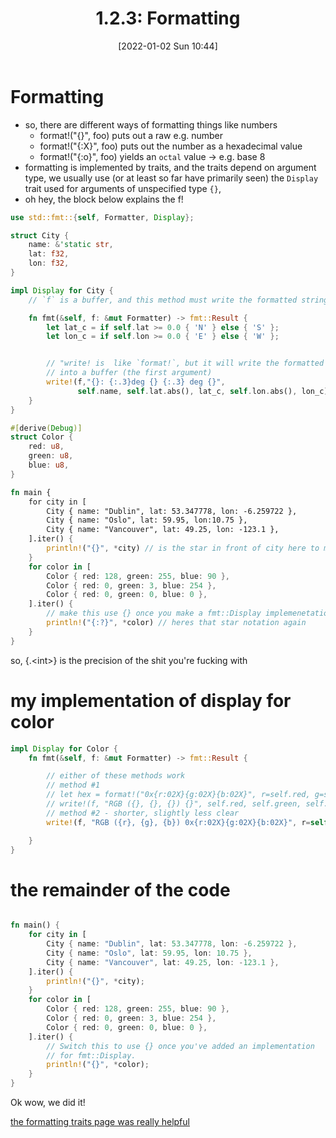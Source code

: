 #+title: 1.2.3: Formatting
#+date: [2022-01-02 Sun 10:44] 
* Formatting
  :LOGBOOK:
  CLOCK: [2022-01-04 Tue 12:03]--[2022-01-26 Wed 11:40] => 527:37
  - Note taken on [2022-01-04 Tue 10:45] \\
    clockin back in
  CLOCK: [2022-01-04 Tue 10:45]--[2022-01-04 Tue 12:03] =>  1:18
  - Note taken on [2022-01-02 Sun 10:58] \\
    we didn't really do too much right here right now because matt's groceries arrived
  CLOCK: [2022-01-02 Sun 10:44]--[2022-01-02 Sun 10:58] =>  0:14
  :END:
 - so, there are different ways of formatting things like numbers
   - format!("{}", foo) puts out a raw e.g. number
   - format!("{:X}", foo) puts out the number as a hexadecimal value
   - format!("{:o}", foo) yields an ~octal~ value -> e.g. base 8
 - formatting is implemented by traits, and the traits depend on argument type, we usually use (or at least so far have primarily seen) the ~Display~ trait used for arguments of unspecified type ~{}~,
 - oh hey, the block below explains the f!
 #+begin_src rust
   use std::fmt::{self, Formatter, Display};

   struct City {
       name: &'static str,
       lat: f32,
       lon: f32,
   }

   impl Display for City {
       // `f` is a buffer, and this method must write the formatted string into it!

       fn fmt(&self, f: &mut Formatter) -> fmt::Result {
           let lat_c = if self.lat >= 0.0 { 'N' } else { 'S' };
           let lon_c = if self.lon >= 0.0 { 'E' } else { 'W' };


           // "write! is  like `format!`, but it will write the formatted string
           // into a buffer (the first argument)
           write!(f,"{}: {:.3}deg {} {:.3} deg {}",
                  self.name, self.lat.abs(), lat_c, self.lon.abs(), lon_c)
       }
   }

   #[derive(Debug)]
   struct Color {
       red: u8,
       green: u8,
       blue: u8,
   }

   fn main {
       for city in [
           City { name: "Dublin", lat: 53.347778, lon: -6.259722 },
           City { name: "Oslo", lat: 59.95, lon:10.75 },
           City { name: "Vancouver", lat: 49.25, lon: -123.1 },
       ].iter() {
           println!("{}", *city) // is the star in front of city here to make it work with the loop?
       }
       for color in [
           Color { red: 128, green: 255, blue: 90 },
           Color { red: 0, green: 3, blue: 254 },
           Color { red: 0, green: 0, blue: 0 },
       ].iter() {
           // make this use {} once you make a fmt::Display implemenetation
           println!("{:?}", *color) // heres that star notation again
       }
   }
 #+end_src
so, {.<int>} is the precision of the shit you're fucking with

#+end_src
* my implementation of display for color 
  #+begin_src rust
    impl Display for Color {
        fn fmt(&self, f: &mut Formatter) -> fmt::Result {

            // either of these methods work
            // method #1
            // let hex = format!("0x{r:02X}{g:02X}{b:02X}", r=self.red, g=self.green, b=self.blue);
            // write!(f, "RGB ({}, {}, {}) {}", self.red, self.green, self.blue, hex);
            // method #2 - shorter, slightly less clear
            write!(f, "RGB ({r}, {g}, {b}) 0x{r:02X}{g:02X}{b:02X}", r=self.red, g=self.green, b=self.blue)

        }
    }
  #+end_src
* the remainder of the code
#+begin_src rust

  fn main() {
      for city in [
          City { name: "Dublin", lat: 53.347778, lon: -6.259722 },
          City { name: "Oslo", lat: 59.95, lon: 10.75 },
          City { name: "Vancouver", lat: 49.25, lon: -123.1 },
      ].iter() {
          println!("{}", *city);
      }
      for color in [
          Color { red: 128, green: 255, blue: 90 },
          Color { red: 0, green: 3, blue: 254 },
          Color { red: 0, green: 0, blue: 0 },
      ].iter() {
          // Switch this to use {} once you've added an implementation
          // for fmt::Display.
          println!("{}", *color);
      }
  }

#+end_src

Ok wow, we did it!

[[https://doc.rust-lang.org/stable/rust-by-example/hello/print/fmt.html][the formatting traits page was really helpful]]
